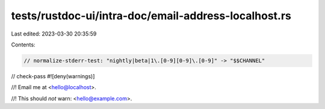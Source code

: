tests/rustdoc-ui/intra-doc/email-address-localhost.rs
=====================================================

Last edited: 2023-03-30 20:35:59

Contents:

.. code-block:: rs

    // normalize-stderr-test: "nightly|beta|1\.[0-9][0-9]\.[0-9]" -> "$$CHANNEL"
// check-pass
#![deny(warnings)]

//! Email me at <hello@localhost>.

//! This should *not* warn: <hello@example.com>.


